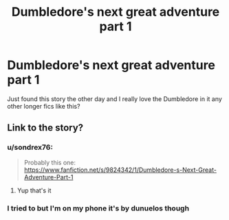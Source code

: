 #+TITLE: Dumbledore's next great adventure part 1

* Dumbledore's next great adventure part 1
:PROPERTIES:
:Author: ClownPrinceOfCrime25
:Score: 9
:DateUnix: 1582297353.0
:DateShort: 2020-Feb-21
:FlairText: Request
:END:
Just found this story the other day and I really love the Dumbledore in it any other longer fics like this?


** Link to the story?
:PROPERTIES:
:Author: YOB1997
:Score: 3
:DateUnix: 1582299541.0
:DateShort: 2020-Feb-21
:END:

*** u/sondrex76:
#+begin_quote
  Probably this one: [[https://www.fanfiction.net/s/9824342/1/Dumbledore-s-Next-Great-Adventure-Part-1]]
#+end_quote
:PROPERTIES:
:Author: sondrex76
:Score: 3
:DateUnix: 1582304247.0
:DateShort: 2020-Feb-21
:END:

**** Yup that's it
:PROPERTIES:
:Author: ClownPrinceOfCrime25
:Score: 2
:DateUnix: 1582306448.0
:DateShort: 2020-Feb-21
:END:


*** I tried to but I'm on my phone it's by dunuelos though
:PROPERTIES:
:Author: ClownPrinceOfCrime25
:Score: 2
:DateUnix: 1582299800.0
:DateShort: 2020-Feb-21
:END:
